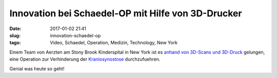 Innovation bei Schaedel-OP mit Hilfe von 3D-Drucker
###################################################
:date: 2017-01-02 21:41
:slug: innovation-schaedel-op
:tags: Video, Schaedel, Operation, Medizin, Technology, New York


Einem Team von Aerzten am Stony Brook Kinderspital in New York ist es `anhand von 3D-Scans und 3D-Druck <http://www.cbsnews.com/news/innovative-skull-surgery-helps-baby-celebrate-first-christmas/>`_  gelungen, eine Operation zur Verhinderung der `Kraniosynostose <https://de.wikipedia.org/wiki/Kraniosynostose>`_ durchzufuehren.

Genial was heute so geht!
